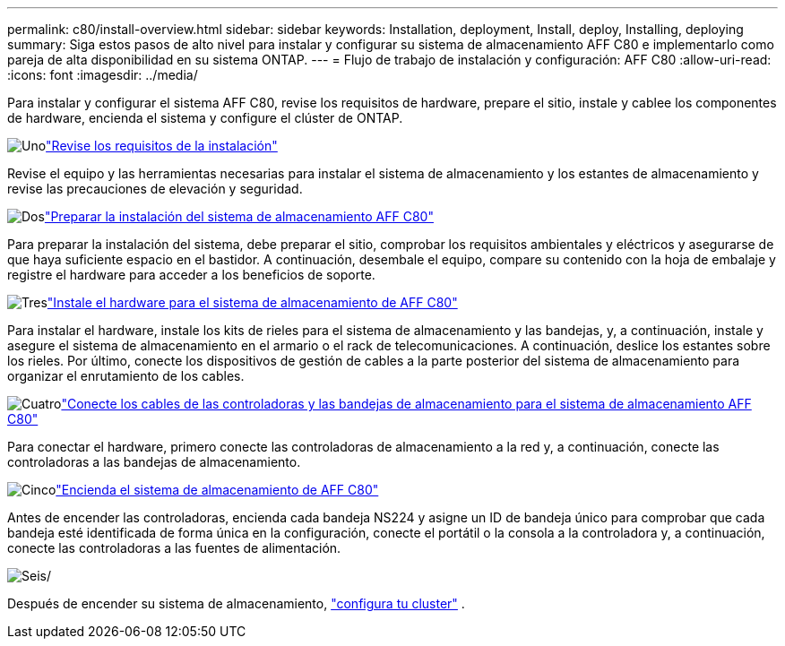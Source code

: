 ---
permalink: c80/install-overview.html 
sidebar: sidebar 
keywords: Installation, deployment, Install, deploy, Installing, deploying 
summary: Siga estos pasos de alto nivel para instalar y configurar su sistema de almacenamiento AFF C80 e implementarlo como pareja de alta disponibilidad en su sistema ONTAP. 
---
= Flujo de trabajo de instalación y configuración: AFF C80
:allow-uri-read: 
:icons: font
:imagesdir: ../media/


[role="lead"]
Para instalar y configurar el sistema AFF C80, revise los requisitos de hardware, prepare el sitio, instale y cablee los componentes de hardware, encienda el sistema y configure el clúster de ONTAP.

.image:https://raw.githubusercontent.com/NetAppDocs/common/main/media/number-1.png["Uno"]link:install-requirements.html["Revise los requisitos de la instalación"]
[role="quick-margin-para"]
Revise el equipo y las herramientas necesarias para instalar el sistema de almacenamiento y los estantes de almacenamiento y revise las precauciones de elevación y seguridad.

.image:https://raw.githubusercontent.com/NetAppDocs/common/main/media/number-2.png["Dos"]link:install-prepare.html["Preparar la instalación del sistema de almacenamiento AFF C80"]
[role="quick-margin-para"]
Para preparar la instalación del sistema, debe preparar el sitio, comprobar los requisitos ambientales y eléctricos y asegurarse de que haya suficiente espacio en el bastidor. A continuación, desembale el equipo, compare su contenido con la hoja de embalaje y registre el hardware para acceder a los beneficios de soporte.

.image:https://raw.githubusercontent.com/NetAppDocs/common/main/media/number-3.png["Tres"]link:install-hardware.html["Instale el hardware para el sistema de almacenamiento de AFF C80"]
[role="quick-margin-para"]
Para instalar el hardware, instale los kits de rieles para el sistema de almacenamiento y las bandejas, y, a continuación, instale y asegure el sistema de almacenamiento en el armario o el rack de telecomunicaciones. A continuación, deslice los estantes sobre los rieles. Por último, conecte los dispositivos de gestión de cables a la parte posterior del sistema de almacenamiento para organizar el enrutamiento de los cables.

.image:https://raw.githubusercontent.com/NetAppDocs/common/main/media/number-4.png["Cuatro"]link:install-cable.html["Conecte los cables de las controladoras y las bandejas de almacenamiento para el sistema de almacenamiento AFF C80"]
[role="quick-margin-para"]
Para conectar el hardware, primero conecte las controladoras de almacenamiento a la red y, a continuación, conecte las controladoras a las bandejas de almacenamiento.

.image:https://raw.githubusercontent.com/NetAppDocs/common/main/media/number-5.png["Cinco"]link:install-power-hardware.html["Encienda el sistema de almacenamiento de AFF C80"]
[role="quick-margin-para"]
Antes de encender las controladoras, encienda cada bandeja NS224 y asigne un ID de bandeja único para comprobar que cada bandeja esté identificada de forma única en la configuración, conecte el portátil o la consola a la controladora y, a continuación, conecte las controladoras a las fuentes de alimentación.

.image:https://raw.githubusercontent.com/NetAppDocs/common/main/media/number-6.png["Seis"]/
[role="quick-margin-para"]
Después de encender su sistema de almacenamiento, https://docs.netapp.com/us-en/ontap/software_setup/workflow-summary.html["configura tu cluster"] .
